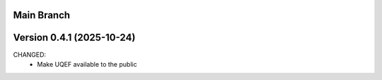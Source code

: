 Main Branch
=============

Version 0.4.1 (2025-10-24)
===========================

CHANGED:
  * Make UQEF available to the public